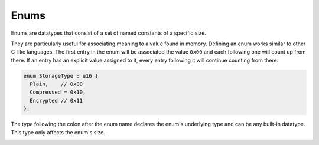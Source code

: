 Enums
=====

Enums are datatypes that consist of a set of named constants of a specific size. 

They are particularly useful for associating meaning to a value found in memory.
Defining an enum works similar to other C-like languages. The first entry in the enum will be associated the value ``0x00`` and each following one will count up from there.
If an entry has an explicit value assigned to it, every entry following it will continue counting from there.

.. code-block:: hexpat

  enum StorageType : u16 {
    Plain,    // 0x00
    Compressed = 0x10,
    Encrypted // 0x11
  };

The type following the colon after the enum name declares the enum's underlying type and can be any built-in datatype.
This type only affects the enum's size.

.. image:: assets/enums/data.png
  :width: 100%
  :alt: Enums Decoding